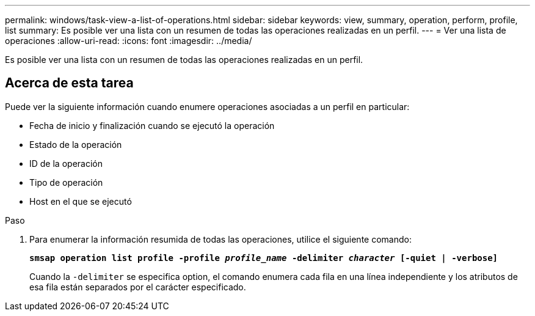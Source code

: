 ---
permalink: windows/task-view-a-list-of-operations.html 
sidebar: sidebar 
keywords: view, summary, operation, perform, profile, list 
summary: Es posible ver una lista con un resumen de todas las operaciones realizadas en un perfil. 
---
= Ver una lista de operaciones
:allow-uri-read: 
:icons: font
:imagesdir: ../media/


[role="lead"]
Es posible ver una lista con un resumen de todas las operaciones realizadas en un perfil.



== Acerca de esta tarea

Puede ver la siguiente información cuando enumere operaciones asociadas a un perfil en particular:

* Fecha de inicio y finalización cuando se ejecutó la operación
* Estado de la operación
* ID de la operación
* Tipo de operación
* Host en el que se ejecutó


.Paso
. Para enumerar la información resumida de todas las operaciones, utilice el siguiente comando:
+
`*smsap operation list profile -profile _profile_name_ -delimiter _character_ [-quiet | -verbose]*`

+
Cuando la `-delimiter` se especifica option, el comando enumera cada fila en una línea independiente y los atributos de esa fila están separados por el carácter especificado.


